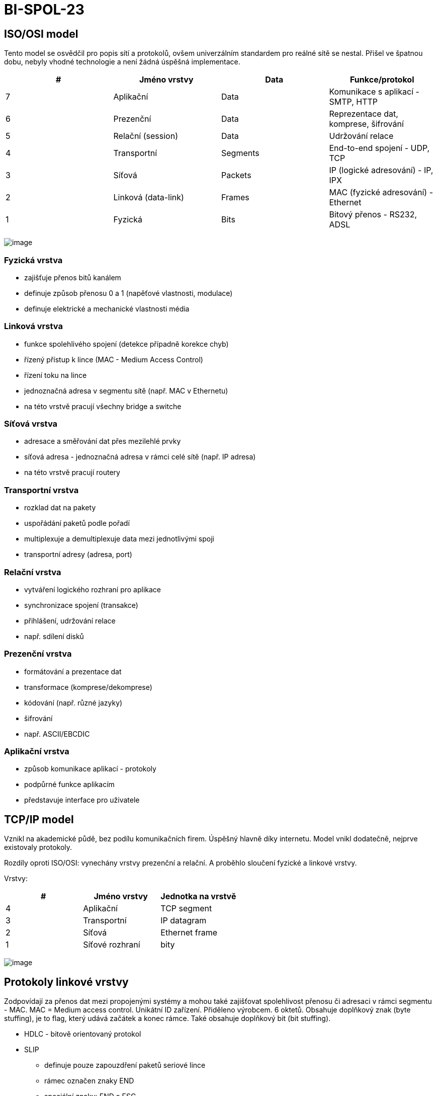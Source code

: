 = BI-SPOL-23
:stem:
:imagesdir: images

== ISO/OSI model

Tento model se osvědčil pro popis sítí a protokolů, ovšem univerzálním
standardem pro reálné sítě se nestal. Přišel ve špatnou dobu, nebyly
vhodné technologie a není žádná úspěšná implementace.

[cols="^,<,<,<",options="header",]
|===
|# |Jméno vrstvy |Data |Funkce/protokol
|7 |Aplikační |Data |Komunikace s aplikací - SMTP, HTTP
|6 |Prezenční |Data |Reprezentace dat, komprese, šifrování
|5 |Relační (session) |Data |Udržování relace
|4 |Transportní |Segments |End-to-end spojení - UDP, TCP
|3 |Síťová |Packets |IP (logické adresování) - IP, IPX
|2 |Linková (data-link) |Frames |MAC (fyzické adresování) - Ethernet
|1 |Fyzická |Bits |Bitový přenos - RS232, ADSL
|===

image:ISO-OSI-Architektura.png[image]

[[fyzickuxe1-vrstva]]
=== Fyzická vrstva

* zajišťuje přenos bitů kanálem
* definuje způsob přenosu 0 a 1 (napěťové vlastnosti, modulace)
* definuje elektrické a mechanické vlastnosti média

[[linkovuxe1-vrstva]]
=== Linková vrstva

* funkce spolehlivého spojení (detekce případně korekce chyb)
* řízený přístup k lince (MAC - Medium Access Control)
* řízení toku na lince
* jednoznačná adresa v segmentu sítě (např. MAC v Ethernetu)
* na této vrstvě pracují všechny bridge a switche

[[suxedux165ovuxe1-vrstva]]
=== Síťová vrstva

* adresace a směřování dat přes mezilehlé prvky
* síťová adresa - jednoznačná adresa v rámci celé sítě (např. IP adresa)
* na této vrstvě pracují routery

[[transportnuxed-vrstva]]
=== Transportní vrstva

* rozklad dat na pakety
* uspořádání paketů podle pořadí
* multiplexuje a demultiplexuje data mezi jednotlivými spoji
* transportní adresy (adresa, port)

[[relaux10dnuxed-vrstva]]
=== Relační vrstva

* vytváření logického rozhraní pro aplikace
* synchronizace spojení (transakce)
* přihlášení, udržování relace
* např. sdílení disků

[[prezenux10dnuxed-vrstva]]
=== Prezenční vrstva

* formátování a prezentace dat
* transformace (komprese/dekomprese)
* kódování (např. různé jazyky)
* šifrování
* např. ASCII/EBCDIC

[[aplikaux10dnuxed-vrstva]]
=== Aplikační vrstva

* způsob komunikace aplikací - protokoly
* podpůrné funkce aplikacím
* představuje interface pro uživatele

== TCP/IP model

Vznikl na akademické půdě, bez podílu komunikačních firem. Úspěšný
hlavně díky internetu. Model vnikl dodatečně, nejprve existovaly
protokoly.

Rozdíly oproti ISO/OSI: vynechány vrstvy prezenční a relační. A proběhlo
sloučení fyzické a linkové vrstvy.

Vrstvy:

[cols="^,<,<",options="header",]
|===
|# |Jméno vrstvy |Jednotka na vrstvě
|4 |Aplikační |TCP segment
|3 |Transportní |IP datagram
|2 |Síťová |Ethernet frame
|1 |Síťové rozhraní |bity
|===

image:TCP-IP-Architektura.png[image]

[[protokoly-linkovuxe9-vrstvy]]
== Protokoly linkové vrstvy

Zodpovídají za přenos dat mezi propojenými systémy a mohou také
zajišťovat spolehlivost přenosu či adresaci v rámci segmentu - MAC. MAC
= Medium access control. Unikátní ID zařízení. Přiděleno výrobcem. 6
oktetů. Obsahuje doplňkový znak (byte stuffing), je to flag, který udává
začátek a konec rámce. Také obsahuje doplňkový bit (bit stuffing).

* HDLC - bitově orientovaný protokol
* SLIP
** definuje pouze zapouzdření paketů seriové lince
** rámec označen znaky END
** speciální znaky: END a ESC
* PPP
** Point to point protocol
** podmnožina HDLC
** bitové spoje - bit stuffing

[[potvrzovacuxed-metody]]
== Potvrzovací metody

[[pozitivnuxed-potvrzovuxe1nuxed]]
=== Pozitivní potvrzování

* každý rámec musí být potvrzen (ACK)
* pokud nedojde potvrzení do určitého času (timeout) je rámec odeslán
znova

### Negativní potvrzování - přijímací strana potvrzuje - lze odeslat i
negativní potvrzení (NAK) - paket nedošel nebo je poškozen - nepřijde-li
ACK ani NAK uplatní se timeout

[[ux10duxedslovuxe1nuxed-ruxe1mcux16f-frame-numbering]]
=== Číslování rámců (frame numbering)

* pakety jsou cyklicky číslovány (0-n)
* přijímací strana potvrdí číslem paketu, který očekává jako další
* snadná identifikace duplicit

[[klouzavuxe9-okuxe9nko-sliding-window]]
=== Klouzavé okénko (sliding window)

* stejné jako u ``frame numbering'', ale lze odeslat více rámců bez
potvrzení

[[pux159epuxednuxe1nuxed-switching]]
== Přepínání (switching)

* switche nahrazují ``hloupé'' huby
* pamatují si přiřazení MAC k fyzickým portům (časem záznamy maže)
** tabulka dvojic (fyzický port, MAC adresa)
* pokud má záznam, tak odešle pouze na daný fyzický port
* pokud nemá, tak odešle na všechny porty, stejně jako broadcast (adresa
`FF:FF:FF:FF:FF:FF`)
* snížení zátěže linek a zvýšení bezpečnosti (omezení odposlouchávání)
* 2 různé metody:
** store-and-forward - přijme, analyzuje a odešle (zahodí neplatné)
** cut-throught - odešle hned a průběžně analyzuje (je rychlejší)

[[smux11brovuxe1nuxed-routing]]
== Směrování (routing)

Existuje několik přístupů.

[[zuxe1plavovuxe9]]
=== Záplavové

* doručení v nejkratším možném čase
* omezená životnost paketu (TTL v hlavičce)
* paket se duplikuje exponenciálně (lze zapamatovat a zpracovávat jen
jednou)
* velmi neefektivní

[[nuxe1hodnuxe9]]
=== Náhodné

* paket odeslán náhodnou výstupní linkou
* nezaručuje konečnou dobu doručení
* lze využít jako doplněk k jiným algoritmům (např. při zahlcení
výstupní linky)

[[statickuxe9]]
=== Statické

* směrovací tabulka dána konfigurací
* nereaguje na stav sítě (včetně poruch)
* př.: počítač v lokální síti (2 hodnoty - lokální síť a GW)

[[dynamickuxe9]]
=== Dynamické

* mění se v závislosti na stavu sítě
* způsoby aktualizace
** izolovaně
** centralizovaně
** necentralizovaně
*** např. algoritmus LSA (Link State Algorithm) - routery si předávají
info. o stavu linek, všichni znají komplet. topologii, pomocí Dijkstrova
algoritmu se hledají nejkratší cesty

[[principy-fungovuxe1nuxed-propojovacuxedch-suxedux165ovuxfdch-prvkux16f]]
== Principy fungování propojovacích síťových prvků

Pro propojení se používají tyto prvky:

* Repeater: zesiluje signál, pracuje na fyzické vrstvě
* Hub (rozbočovač): rozešle přijatý paket na všechny své porty, pracuje
na fyzické vrstvě
* Bridge: propojuje dvě sítě, pracuje na linkové vrstvě, odděluje
kolizní segmenty
* Switch: linková vrstva, narozdíl od hubu pamatuje si přiřazení adres
MAC k portům (tabulka [MAC, port]), přepíná pakety mezi porty, v
podstatě bridge s více než 2mi porty
* Router: propojuje sítě na síťové vrstvě, provádí směrování paketů po
sítí, není závislý na fyzické technologii, směruje po různých
technologiích
